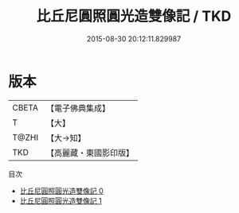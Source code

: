 #+TITLE: 比丘尼圓照圓光造雙像記 / TKD

#+DATE: 2015-08-30 20:12:11.829987
* 版本
 |     CBETA|【電子佛典集成】|
 |         T|【大】     |
 |     T@ZHI|【大→知】   |
 |       TKD|【高麗藏・東國影印版】|
目次
 - [[file:KR6i0186_000.txt][比丘尼圓照圓光造雙像記 0]]
 - [[file:KR6i0186_001.txt][比丘尼圓照圓光造雙像記 1]]

